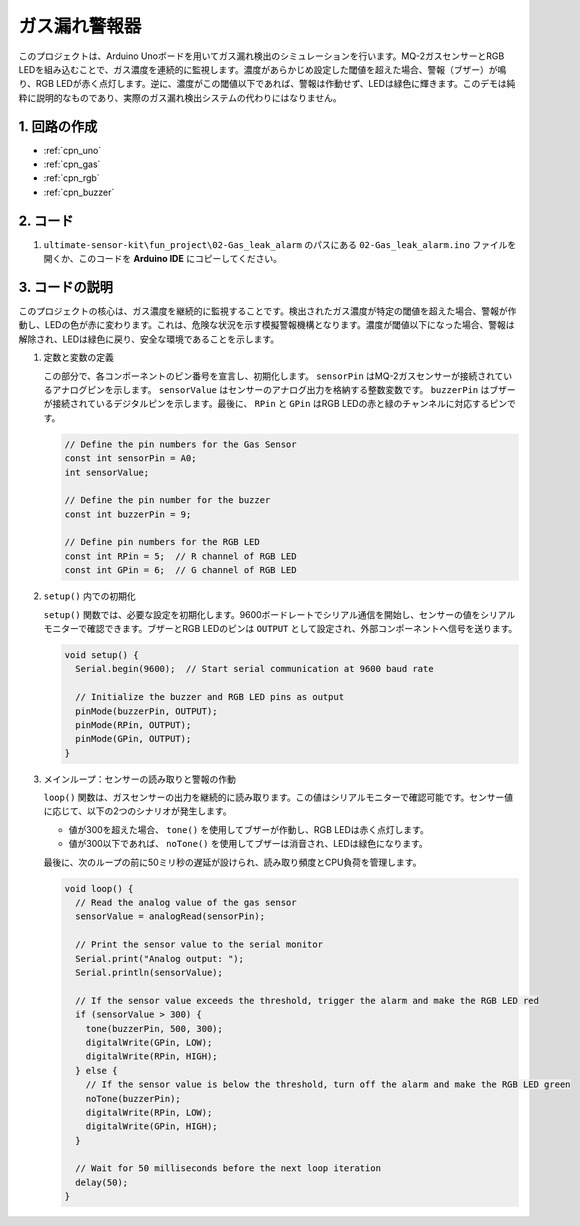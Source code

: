 .. _fun_gas_leak_alarm:

ガス漏れ警報器
==========================

.. raw:: html

   <video loop autoplay muted style = "max-width:100%">
      <source src="../_static/video/fun/02-fun_Gas_leak_alarm.mp4"  type="video/mp4">
      ご利用のブラウザはビデオタグをサポートしていません。
   </video>

このプロジェクトは、Arduino Unoボードを用いてガス漏れ検出のシミュレーションを行います。MQ-2ガスセンサーとRGB LEDを組み込むことで、ガス濃度を連続的に監視します。濃度があらかじめ設定した閾値を超えた場合、警報（ブザー）が鳴り、RGB LEDが赤く点灯します。逆に、濃度がこの閾値以下であれば、警報は作動せず、LEDは緑色に輝きます。このデモは純粋に説明的なものであり、実際のガス漏れ検出システムの代わりにはなりません。

1. 回路の作成
-----------------------------

.. image:: img/02-fun_Gas_leak_alarm_circuit.png
    :width: 90%

* :ref:`cpn_uno`
* :ref:`cpn_gas`
* :ref:`cpn_rgb`
* :ref:`cpn_buzzer`

2. コード
-----------------------------

#. ``ultimate-sensor-kit\fun_project\02-Gas_leak_alarm`` のパスにある ``02-Gas_leak_alarm.ino`` ファイルを開くか、このコードを **Arduino IDE** にコピーしてください。

   .. raw:: html
       
       <iframe src=https://create.arduino.cc/editor/sunfounder01/a8ac24b4-bbab-4d9d-b0ed-a890b764d52d/preview?embed style="height:510px;width:100%;margin:10px 0" frameborder=0></iframe>


3. コードの説明
-----------------------------

このプロジェクトの核心は、ガス濃度を継続的に監視することです。検出されたガス濃度が特定の閾値を超えた場合、警報が作動し、LEDの色が赤に変わります。これは、危険な状況を示す模擬警報機構となります。濃度が閾値以下になった場合、警報は解除され、LEDは緑色に戻り、安全な環境であることを示します。

1. 定数と変数の定義

   この部分で、各コンポーネントのピン番号を宣言し、初期化します。 ``sensorPin`` はMQ-2ガスセンサーが接続されているアナログピンを示します。 ``sensorValue`` はセンサーのアナログ出力を格納する整数変数です。 ``buzzerPin`` はブザーが接続されているデジタルピンを示します。最後に、 ``RPin`` と ``GPin`` はRGB LEDの赤と緑のチャンネルに対応するピンです。

   .. code-block:: arduino
   
      // Define the pin numbers for the Gas Sensor
      const int sensorPin = A0;
      int sensorValue;
   
      // Define the pin number for the buzzer
      const int buzzerPin = 9;
   
      // Define pin numbers for the RGB LED
      const int RPin = 5;  // R channel of RGB LED
      const int GPin = 6;  // G channel of RGB LED

2. ``setup()`` 内での初期化

   ``setup()`` 関数では、必要な設定を初期化します。9600ボードレートでシリアル通信を開始し、センサーの値をシリアルモニターで確認できます。ブザーとRGB LEDのピンは ``OUTPUT`` として設定され、外部コンポーネントへ信号を送ります。

   .. code-block:: arduino
   
      void setup() {
        Serial.begin(9600);  // Start serial communication at 9600 baud rate
   
        // Initialize the buzzer and RGB LED pins as output
        pinMode(buzzerPin, OUTPUT);
        pinMode(RPin, OUTPUT);
        pinMode(GPin, OUTPUT);
      }

3. メインループ：センサーの読み取りと警報の作動

   ``loop()`` 関数は、ガスセンサーの出力を継続的に読み取ります。この値はシリアルモニターで確認可能です。センサー値に応じて、以下の2つのシナリオが発生します。
   
   - 値が300を超えた場合、 ``tone()`` を使用してブザーが作動し、RGB LEDは赤く点灯します。
   - 値が300以下であれば、 ``noTone()`` を使用してブザーは消音され、LEDは緑色になります。
   
   最後に、次のループの前に50ミリ秒の遅延が設けられ、読み取り頻度とCPU負荷を管理します。

   .. code-block:: arduino
   
      void loop() {
        // Read the analog value of the gas sensor
        sensorValue = analogRead(sensorPin);
   
        // Print the sensor value to the serial monitor
        Serial.print("Analog output: ");
        Serial.println(sensorValue);
   
        // If the sensor value exceeds the threshold, trigger the alarm and make the RGB LED red
        if (sensorValue > 300) {
          tone(buzzerPin, 500, 300);
          digitalWrite(GPin, LOW);
          digitalWrite(RPin, HIGH);
        } else {
          // If the sensor value is below the threshold, turn off the alarm and make the RGB LED green
          noTone(buzzerPin);
          digitalWrite(RPin, LOW);
          digitalWrite(GPin, HIGH);
        }
   
        // Wait for 50 milliseconds before the next loop iteration
        delay(50);
      }
   
